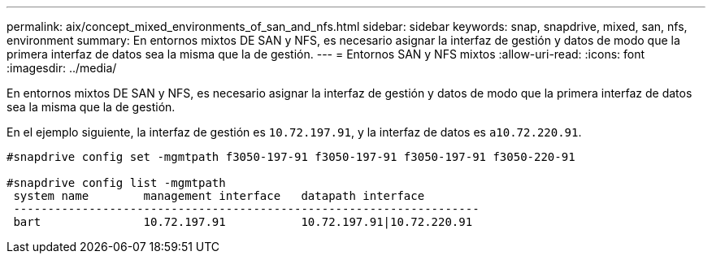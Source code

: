 ---
permalink: aix/concept_mixed_environments_of_san_and_nfs.html 
sidebar: sidebar 
keywords: snap, snapdrive, mixed, san, nfs, environment 
summary: En entornos mixtos DE SAN y NFS, es necesario asignar la interfaz de gestión y datos de modo que la primera interfaz de datos sea la misma que la de gestión. 
---
= Entornos SAN y NFS mixtos
:allow-uri-read: 
:icons: font
:imagesdir: ../media/


[role="lead"]
En entornos mixtos DE SAN y NFS, es necesario asignar la interfaz de gestión y datos de modo que la primera interfaz de datos sea la misma que la de gestión.

En el ejemplo siguiente, la interfaz de gestión es `10.72.197.91`, y la interfaz de datos es `a10.72.220.91`.

[listing]
----

#snapdrive config set -mgmtpath f3050-197-91 f3050-197-91 f3050-197-91 f3050-220-91

#snapdrive config list -mgmtpath
 system name        management interface   datapath interface
 --------------------------------------------------------------------
 bart               10.72.197.91           10.72.197.91|10.72.220.91
----